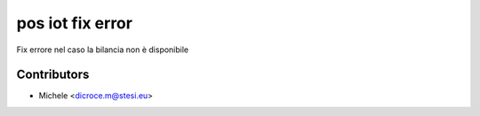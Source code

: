 pos iot fix error
===============================
Fix errore nel caso la bilancia non è disponibile

Contributors
~~~~~~~~~~~~

* Michele <dicroce.m@stesi.eu>
